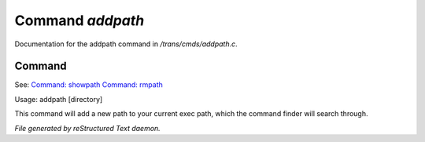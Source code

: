 ******************
Command *addpath*
******************

Documentation for the addpath command in */trans/cmds/addpath.c*.

Command
=======

See: `Command: showpath <showpath.html>`_ `Command: rmpath <rmpath.html>`_ 

Usage: addpath [directory]

This command will add a new path to your current exec path,
which the command finder will search through.



*File generated by reStructured Text daemon.*
